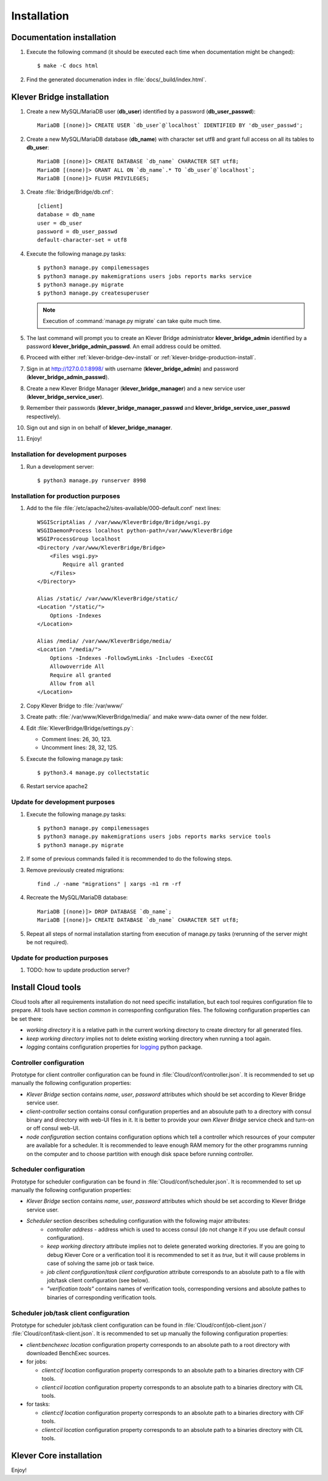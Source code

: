 .. _install:

Installation
============

Documentation installation
--------------------------

#. Execute the following command (it should be executed each time when documentation might be changed)::

    $ make -C docs html

#. Find the generated documenation index in :file:`docs/_build/index.html`.

.. _klever-bridge-install:

Klever Bridge installation
--------------------------

#. Create a new MySQL/MariaDB user (**db_user**) identified by a password (**db_user_passwd**)::

    MariaDB [(none)]> CREATE USER `db_user`@`localhost` IDENTIFIED BY 'db_user_passwd';

#. Create a new MySQL/MariaDB database (**db_name**) with character set utf8 and grant full access on all its tables to
   **db_user**::

    MariaDB [(none)]> CREATE DATABASE `db_name` CHARACTER SET utf8;
    MariaDB [(none)]> GRANT ALL ON `db_name`.* TO `db_user`@`localhost`;
    MariaDB [(none)]> FLUSH PRIVILEGES;

#. Create :file:`Bridge/Bridge/db.cnf`::

    [client]
    database = db_name
    user = db_user
    password = db_user_passwd
    default-character-set = utf8

#. Execute the following manage.py tasks::

    $ python3 manage.py compilemessages
    $ python3 manage.py makemigrations users jobs reports marks service
    $ python3 manage.py migrate
    $ python3 manage.py createsuperuser

   .. note:: Execution of :command:`manage.py migrate` can take quite much time.

#. The last command will prompt you to create an Klever Bridge administrator **klever_bridge_admin** identified by a
   password **klever_bridge_admin_passwd**.
   An email address could be omitted.

#. Proceed with either :ref:`klever-bridge-dev-install` or :ref:`klever-bridge-production-install`.
#. Sign in at `<http://127.0.0.1:8998/>`_ with username (**klever_bridge_admin**) and password
   (**klever_bridge_admin_passwd**).
#. Create a new Klever Bridge Manager (**klever_bridge_manager**) and a new service user
   (**klever_bridge_service_user**).
#. Remember their passwords (**klever_bridge_manager_passwd** and **klever_bridge_service_user_passwd** respectively).
#. Sign out and sign in on behalf of **klever_bridge_manager**.
#. Enjoy!

.. _klever-bridge-dev-install:

Installation for development purposes
^^^^^^^^^^^^^^^^^^^^^^^^^^^^^^^^^^^^^

#. Run a development server::

    $ python3 manage.py runserver 8998

.. _klever-bridge-production-install:

Installation for production purposes
^^^^^^^^^^^^^^^^^^^^^^^^^^^^^^^^^^^^

#. Add to the file :file:`/etc/apache2/sites-available/000-default.conf` next lines::

    WSGIScriptAlias / /var/www/KleverBridge/Bridge/wsgi.py
    WSGIDaemonProcess localhost python-path=/var/www/KleverBridge
    WSGIProcessGroup localhost
    <Directory /var/www/KleverBridge/Bridge>
        <Files wsgi.py>
            Require all granted
        </Files>
    </Directory>

    Alias /static/ /var/www/KleverBridge/static/
    <Location "/static/">
        Options -Indexes
    </Location>

    Alias /media/ /var/www/KleverBridge/media/
    <Location "/media/">
        Options -Indexes -FollowSymLinks -Includes -ExecCGI
        Allowoverride All
        Require all granted
        Allow from all
    </Location>

#. Copy Klever Bridge to :file:`/var/www/`
#. Create path: :file:`/var/www/KleverBridge/media/` and make www-data owner of the new folder.
#. Edit :file:`KleverBridge/Bridge/settings.py`:

   * Comment lines: 26, 30, 123.
   * Uncomment lines: 28, 32, 125.

#. Execute the following manage.py task::

    $ python3.4 manage.py collectstatic

#. Restart service apache2

Update for development purposes
^^^^^^^^^^^^^^^^^^^^^^^^^^^^^^^

#. Execute the following manage.py tasks::

    $ python3 manage.py compilemessages
    $ python3 manage.py makemigrations users jobs reports marks service tools
    $ python3 manage.py migrate

#. If some of previous commands failed it is recommended to do the following steps.
#. Remove previously created migrations::

    find ./ -name "migrations" | xargs -n1 rm -rf

#. Recreate the MySQL/MariaDB database::

    MariaDB [(none)]> DROP DATABASE `db_name`;
    MariaDB [(none)]> CREATE DATABASE `db_name` CHARACTER SET utf8;

#. Repeat all steps of normal installation starting from execution of manage.py tasks (rerunning of the server might be
   not required).

Update for production purposes
^^^^^^^^^^^^^^^^^^^^^^^^^^^^^^

#. TODO: how to update production server?

Install Cloud tools
-------------------

Cloud tools after all requirements installation do not need specific installation, but each tool requires configuration
file to prepare. All tools have section *common* in corresponfing configuration files. The following configuration
properties can be set there:

* *working directory* it is a relative path in the current working directory to create directory for all
  generated files.
* *keep working directory* implies not to delete existing working directory when running a tool again.
* *logging* contains configuration properties for `logging <http://docs.python.org/3.4/library/logging.html>`_
  python package.

Controller configuration
^^^^^^^^^^^^^^^^^^^^^^^^

Prototype for client controller configuration can be found in :file:`Cloud/conf/controller.json`. It is recommended to
set up manually the following configuration properties:

* *Klever Bridge* section contains *name*, *user*, *password* attributes which should be set according to Klever Bridge
  service user.
* *client-controller* section contains consul configuration properties and an absoulute path to a directory with consul
  binary and directory with web-UI files in it.
  It is better to provide your own *Klever Bridge* service check and turn-on or off consul web-UI.
* *node configuration* section contains configuration options which tell a controller which resources of your computer
  are available for a scheduler. It is recommended to leave enough RAM memory for the other programms running on the
  computer and to choose partition with enough disk space before running controller.

Scheduler configuration
^^^^^^^^^^^^^^^^^^^^^^^

Prototype for scheduler configuration can be found in :file:`Cloud/conf/scheduler.json`. It is recommended to set up
manually the following configuration properties:

* *Klever Bridge* section contains *name*, *user*, *password* attributes which should be set according to Klever Bridge
  service user.
* *Scheduler* section describes scheduling configuration with the following major attributes:
    * *controller address* - address which is used to access consul (do not change it if you use default consul
      configuration).
    * *keep working directory* attribute implies not to delete generated working directories.
      If you are going to debug Klever Core or a verification tool it is recommended to set it as *true*, but it will
      cause problems in case of solving the same job or task twice.
    * *job client configuration*/*task client configuration* attribute corresponds to an absolute path to a file with
      job/task client configuration (see below).
    * *"verification tools"* contains names of verification tools, corresponding versions and absolute pathes to
      binaries of corresponding verification tools.

Scheduler job/task client configuration
^^^^^^^^^^^^^^^^^^^^^^^^^^^^^^^^^^^^^^^

Prototype for scheduler job/task client configuration can be found in :file:`Cloud/conf/job-client.json`/
:file:`Cloud/conf/task-client.json`.
It is recommended to set up manually the following configuration properties:

* *client:benchexec location* configuration property corresponds to an absolute path to a root directory with
  downloaded BenchExec sources.
* for jobs:

  * *client:cif location* configuration property corresponds to an absolute path to a binaries directory with CIF tools.
  * *client:cil location* configuration property corresponds to an absolute path to a binaries directory with CIL tools.

* for tasks:

  * *client:cif location* configuration property corresponds to an absolute path to a binaries directory with CIF tools.
  * *client:cil location* configuration property corresponds to an absolute path to a binaries directory with CIL tools.

Klever Core installation
------------------------

Enjoy!
